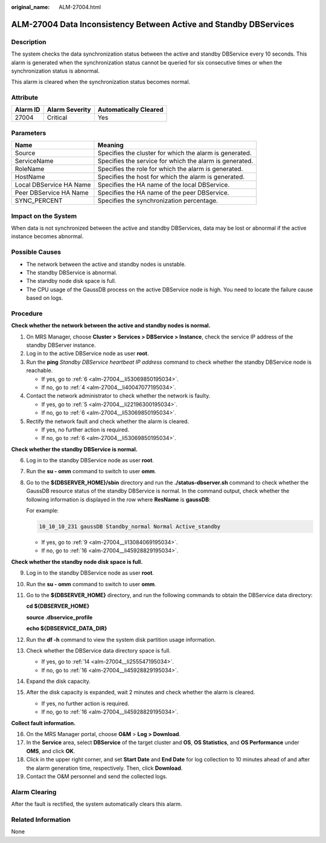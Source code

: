 :original_name: ALM-27004.html

.. _ALM-27004:

ALM-27004 Data Inconsistency Between Active and Standby DBServices
==================================================================

Description
-----------

The system checks the data synchronization status between the active and standby DBService every 10 seconds. This alarm is generated when the synchronization status cannot be queried for six consecutive times or when the synchronization status is abnormal.

This alarm is cleared when the synchronization status becomes normal.

Attribute
---------

======== ============== =====================
Alarm ID Alarm Severity Automatically Cleared
======== ============== =====================
27004    Critical       Yes
======== ============== =====================

Parameters
----------

+-------------------------+---------------------------------------------------------+
| Name                    | Meaning                                                 |
+=========================+=========================================================+
| Source                  | Specifies the cluster for which the alarm is generated. |
+-------------------------+---------------------------------------------------------+
| ServiceName             | Specifies the service for which the alarm is generated. |
+-------------------------+---------------------------------------------------------+
| RoleName                | Specifies the role for which the alarm is generated.    |
+-------------------------+---------------------------------------------------------+
| HostName                | Specifies the host for which the alarm is generated.    |
+-------------------------+---------------------------------------------------------+
| Local DBService HA Name | Specifies the HA name of the local DBService.           |
+-------------------------+---------------------------------------------------------+
| Peer DBService HA Name  | Specifies the HA name of the peer DBService.            |
+-------------------------+---------------------------------------------------------+
| SYNC_PERCENT            | Specifies the synchronization percentage.               |
+-------------------------+---------------------------------------------------------+

Impact on the System
--------------------

When data is not synchronized between the active and standby DBServices, data may be lost or abnormal if the active instance becomes abnormal.

Possible Causes
---------------

-  The network between the active and standby nodes is unstable.
-  The standby DBService is abnormal.
-  The standby node disk space is full.
-  The CPU usage of the GaussDB process on the active DBService node is high. You need to locate the failure cause based on logs.

Procedure
---------

**Check whether the network between the active and standby nodes is normal.**

#. On MRS Manager, choose **Cluster > Services > DBService > Instance**, check the service IP address of the standby DBServer instance.

#. Log in to the active DBService node as user **root**.

#. Run the **ping** *Standby DBService heartbeat IP address* command to check whether the standby DBService node is reachable.

   -  If yes, go to :ref:`6 <alm-27004__li53069850195034>`.
   -  If no, go to :ref:`4 <alm-27004__li40047077195034>`.

#. .. _alm-27004__li40047077195034:

   Contact the network administrator to check whether the network is faulty.

   -  If yes, go to :ref:`5 <alm-27004__li22196300195034>`.
   -  If no, go to :ref:`6 <alm-27004__li53069850195034>`.

#. .. _alm-27004__li22196300195034:

   Rectify the network fault and check whether the alarm is cleared.

   -  If yes, no further action is required.
   -  If no, go to :ref:`6 <alm-27004__li53069850195034>`.

**Check whether the standby DBService is normal.**

6. .. _alm-27004__li53069850195034:

   Log in to the standby DBService node as user **root**.

7. Run the **su - omm** command to switch to user **omm**.

8. Go to the **${DBSERVER_HOME}/sbin** directory and run the **./status-dbserver.sh** command to check whether the GaussDB resource status of the standby DBService is normal. In the command output, check whether the following information is displayed in the row where **ResName** is **gaussDB**:

   For example:

   .. code-block::

      10_10_10_231 gaussDB Standby_normal Normal Active_standby

   -  If yes, go to :ref:`9 <alm-27004__li13084069195034>`.
   -  If no, go to :ref:`16 <alm-27004__li45928829195034>`.

**Check whether the standby node disk space is full.**

9.  .. _alm-27004__li13084069195034:

    Log in to the standby DBService node as user **root**.

10. Run the **su - omm** command to switch to user **omm**.

11. Go to the **${DBSERVER_HOME}** directory, and run the following commands to obtain the DBService data directory:

    **cd ${DBSERVER_HOME}**

    **source .dbservice_profile**

    **echo ${DBSERVICE_DATA_DIR}**

12. Run the **df -h** command to view the system disk partition usage information.

13. Check whether the DBService data directory space is full.

    -  If yes, go to :ref:`14 <alm-27004__li255547195034>`.
    -  If no, go to :ref:`16 <alm-27004__li45928829195034>`.

14. .. _alm-27004__li255547195034:

    Expand the disk capacity.

15. After the disk capacity is expanded, wait 2 minutes and check whether the alarm is cleared.

    -  If yes, no further action is required.
    -  If no, go to :ref:`16 <alm-27004__li45928829195034>`.

**Collect fault information.**

16. .. _alm-27004__li45928829195034:

    On the MRS Manager portal, choose **O&M** > **Log > Download**.

17. In the **Service** area, select **DBService** of the target cluster and **OS**, **OS Statistics**, and **OS Performance** under **OMS**, and click **OK**.

18. Click |image1| in the upper right corner, and set **Start Date** and **End Date** for log collection to 10 minutes ahead of and after the alarm generation time, respectively. Then, click **Download**.

19. Contact the O&M personnel and send the collected logs.

Alarm Clearing
--------------

After the fault is rectified, the system automatically clears this alarm.

Related Information
-------------------

None

.. |image1| image:: /_static/images/en-us_image_0000001532927470.png
